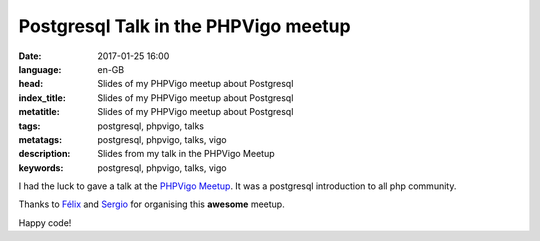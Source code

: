 Postgresql Talk in the PHPVigo meetup
======================================

:date: 2017-01-25 16:00
:language: en-GB
:head: Slides of my PHPVigo meetup about Postgresql
:index_title: Slides of my PHPVigo meetup about Postgresql
:metatitle: Slides of my PHPVigo meetup about Postgresql
:tags: postgresql, phpvigo, talks
:metatags: postgresql, phpvigo, talks, vigo
:description: Slides from my talk in the PHPVigo Meetup
:keywords: postgresql, phpvigo, talks, vigo

I had the luck to gave a talk at  the `PHPVigo Meetup
<https://www.meetup.com/es-ES/PHPVigo/>`__. It was a postgresql introduction to
all php community.

.. raw:: html

    <div style="width: 70%;" class="align-center" align="center">
    <script async class="speakerdeck-embed"
    data-id="0909c5cdb8224c25a3f88ef113968609" data-ratio="1.77777777777778"
    src="//speakerdeck.com/assets/embed.js"></script>
    </div>


Thanks to `Félix <https://twitter.com/felixgomezlopez>`__ and `Sergio
<https://twitter.com/sergiocarracedo?lang=en>`__ for organising this **awesome**
meetup.

Happy code!
